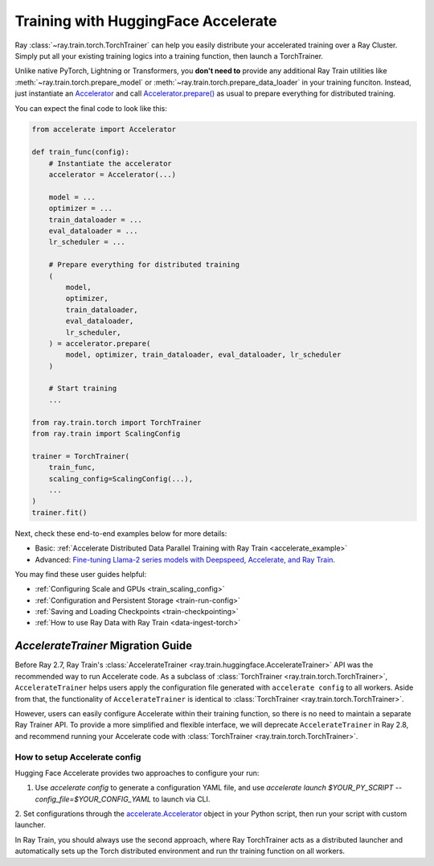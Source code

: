 .. _train-hf-accelerate:

Training with HuggingFace Accelerate
====================================

Ray :class:`~ray.train.torch.TorchTrainer` can help you easily distribute your accelerated training over a Ray Cluster.
Simply put all your existing training logics into a training function, then launch a TorchTrainer. 

Unlike native PyTorch, Lightning or Transformers, you **don't need to** provide any additional Ray Train utilities 
like :meth:`~ray.train.torch.prepare_model` or :meth:`~ray.train.torch.prepare_data_loader` in your training funciton. Instead, 
just instantiate an `Accelerator <https://huggingface.co/docs/accelerate/main/en/package_reference/accelerator#accelerate.Accelerator>`_ 
and call `Accelerator.prepare() <https://huggingface.co/docs/accelerate/main/en/package_reference/accelerator#accelerate.Accelerator.prepare>`_ 
as usual to prepare everything for distributed training.

You can expect the final code to look like this:

.. code-block:: python

    from accelerate import Accelerator

    def train_func(config):
        # Instantiate the accelerator
        accelerator = Accelerator(...)

        model = ...
        optimizer = ...
        train_dataloader = ...
        eval_dataloader = ...
        lr_scheduler = ...

        # Prepare everything for distributed training
        (
            model,
            optimizer,
            train_dataloader,
            eval_dataloader,
            lr_scheduler,
        ) = accelerator.prepare(
            model, optimizer, train_dataloader, eval_dataloader, lr_scheduler
        )

        # Start training
        ...
    
    from ray.train.torch import TorchTrainer
    from ray.train import ScalingConfig

    trainer = TorchTrainer(
        train_func,
        scaling_config=ScalingConfig(...),
        ...
    )
    trainer.fit()


Next, check these end-to-end examples below for more details:

- Basic: :ref:`Accelerate Distributed Data Parallel Training with Ray Train <accelerate_example>`
- Advanced: `Fine-tuning Llama-2 series models with Deepspeed, Accelerate, and Ray Train. <https://github.com/ray-project/ray/tree/master/doc/source/templates/04_finetuning_llms_with_deepspeed>`_

You may find these user guides helpful:

- :ref:`Configuring Scale and GPUs <train_scaling_config>`
- :ref:`Configuration and Persistent Storage <train-run-config>`
- :ref:`Saving and Loading Checkpoints <train-checkpointing>`
- :ref:`How to use Ray Data with Ray Train <data-ingest-torch>`


`AccelerateTrainer` Migration Guide 
-----------------------------------

Before Ray 2.7, Ray Train's :class:`AccelerateTrainer <ray.train.huggingface.AccelerateTrainer>` API was the 
recommended way to run Accelerate code. As a subclass of :class:`TorchTrainer <ray.train.torch.TorchTrainer>`, 
``AccelerateTrainer`` helps users apply the configuration file generated with ``accelerate config`` to all workers. 
Aside from that, the functionality of ``AccelerateTrainer`` is identical to :class:`TorchTrainer <ray.train.torch.TorchTrainer>`.

However, users can easily configure Accelerate within their training function, so there is no need to maintain a separate Ray Trainer API.
To provide a more simplified and flexible interface, we will deprecate ``AccelerateTrainer`` in Ray 2.8, and recommend running your 
Accelerate code with :class:`TorchTrainer <ray.train.torch.TorchTrainer>`. 

How to setup Accelerate config
^^^^^^^^^^^^^^^^^^^^^^^^^^^^^^

Hugging Face Accelerate provides two approaches to configure your run:

1. Use `accelerate config` to generate a configuration YAML file, and use `accelerate launch $YOUR_PY_SCRIPT --config_file=$YOUR_CONFIG_YAML` to launch via CLI.

2. Set configurations through the `accelerate.Accelerator <https://huggingface.co/docs/accelerate/main/en/package_reference/accelerator#accelerate.Accelerator>`_ 
object in your Python script, then run your script with custom launcher.

In Ray Train, you should always use the second approach, where Ray TorchTrainer acts as a distributed launcher and automatically sets up 
the Torch distributed environment and run thr training function on all workers.


.. tabs::

    .. group-tab:: DeepSpeed

        For example, to run DeepSpeed with Accelerate, create a `DeepSpeedPlugin <https://huggingface.co/docs/accelerate/main/en/package_reference/deepspeed>`_ 
        from a dictionary:

        .. code-block:: python

            from accelerate import Accelerator, DeepSpeedPlugin

            DEEPSPEED_CONFIG = {
                "fp16": {
                    "enabled": True
                },
                "zero_optimization": {
                    "stage": 3,
                    "offload_optimizer": {
                        "device": "cpu",
                        "pin_memory": False
                    },
                    "overlap_comm": True,
                    "contiguous_gradients": True,
                    "reduce_bucket_size": "auto",
                    "stage3_prefetch_bucket_size": "auto",
                    "stage3_param_persistence_threshold": "auto",
                    "gather_16bit_weights_on_model_save": True,
                    "round_robin_gradients": True
                },
                "gradient_accumulation_steps": "auto",
                "gradient_clipping": "auto",
                "steps_per_print": 10,
                "train_batch_size": "auto",
                "train_micro_batch_size_per_gpu": "auto",
                "wall_clock_breakdown": False
            }

            def train_func(config):
                # Create a DeepSpeedPlugin from config dict   
                ds_plugin = DeepSpeedPlugin(hf_ds_config=DEEPSPEED_CONFIG)

                # Initialize Accelerator
                accelerator = Accelerator(
                    ...,
                    deepspeed_plugin=ds_plugin,
                )
                
                # Start training
                ...

            from ray.train.torch import TorchTrainer
            from ray.train import ScalingConfig

            trainer = TorchTrainer(
                train_func,
                scaling_config=ScalingConfig(...),
                ...
            )
            trainer.fit()

    .. group-tab:: FSDP

        For PyTorch FSDP, create a `FullyShardedDataParallelPlugin <https://huggingface.co/docs/accelerate/main/en/package_reference/fsdp>`_ 
        and pass it to the Accelerator.

        .. code-block:: python

            from torch.distributed.fsdp.fully_sharded_data_parallel import FullOptimStateDictConfig, FullStateDictConfig
            from accelerate import Accelerator, FullyShardedDataParallelPlugin

            def train_func(config):
                fsdp_plugin = FullyShardedDataParallelPlugin(
                    state_dict_config=FullStateDictConfig(
                        offload_to_cpu=False, 
                        rank0_only=False
                    ),
                    optim_state_dict_config=FullOptimStateDictConfig(
                        offload_to_cpu=False, 
                        rank0_only=False
                    )
                )

                # Initialize accelerator
                accelerator = Accelerator(
                    ...,
                    fsdp_plugin=fsdp_plugin,
                )

                # Start training
                ...

            from ray.train.torch import TorchTrainer
            from ray.train import ScalingConfig

            trainer = TorchTrainer(
                train_func,
                scaling_config=ScalingConfig(...),
                ...
            )
            trainer.fit()
